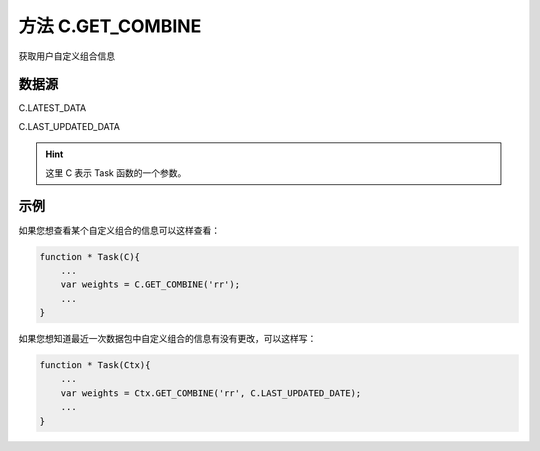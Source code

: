 .. _s_get_combine:

方法 C.GET_COMBINE 
==================================

获取用户自定义组合信息

.. js:function:: GET_COMBINE(combine_name, from)

    :param string combine_name: 自定义组合的名称。
    :param object from: 数据源
    :returns: 返回用户自定义组合信息。


数据源
----------------------------------

C.LATEST_DATA

C.LAST_UPDATED_DATA 

.. hint::
    这里 C 表示 Task 函数的一个参数。
    
示例
----------------------------------

如果您想查看某个自定义组合的信息可以这样查看：

.. code-block:: javascript

    function * Task(C){
        ...
        var weights = C.GET_COMBINE('rr');
        ...
    }

如果您想知道最近一次数据包中自定义组合的信息有没有更改，可以这样写：

.. code-block:: javascript

    function * Task(Ctx){
        ...
        var weights = Ctx.GET_COMBINE('rr', C.LAST_UPDATED_DATE);
        ...
    }